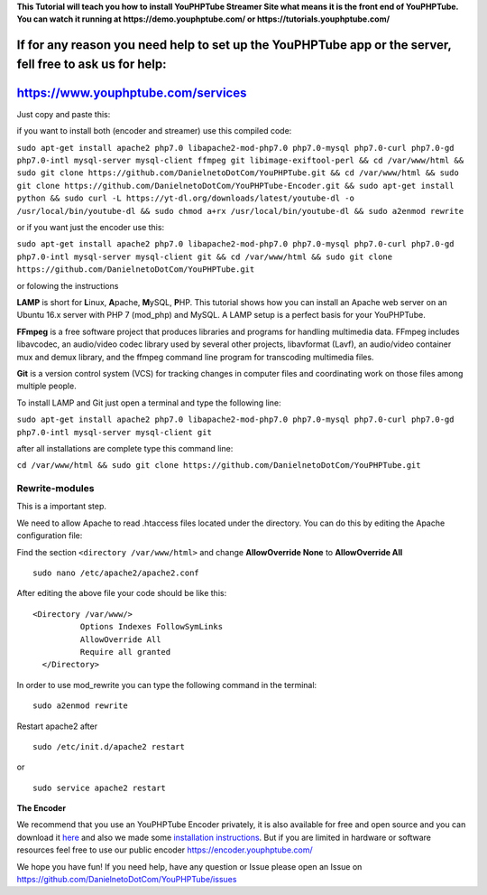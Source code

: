 **This Tutorial will teach you how to install YouPHPTube Streamer Site
what means it is the front end of YouPHPTube. You can watch it running
at https://demo.youphptube.com/ or https://tutorials.youphptube.com/**

If for any reason you need help to set up the YouPHPTube app or the server, fell free to ask us for help:
~~~~~~~~~~~~~~~~~~~~~~~~~~~~~~~~~~~~~~~~~~~~~~~~~~~~~~~~~~~~~~~~~~~~~~~~~~~~~~~~~~~~~~~~~~~~~~~~~~~~~~~~~

https://www.youphptube.com/services
~~~~~~~~~~~~~~~~~~~~~~~~~~~~~~~~~~~

Just copy and paste this:

if you want to install both (encoder and streamer) use this compiled
code:

``sudo apt-get install apache2 php7.0 libapache2-mod-php7.0 php7.0-mysql php7.0-curl php7.0-gd php7.0-intl mysql-server mysql-client ffmpeg git libimage-exiftool-perl && cd /var/www/html && sudo git clone https://github.com/DanielnetoDotCom/YouPHPTube.git && cd /var/www/html && sudo git clone https://github.com/DanielnetoDotCom/YouPHPTube-Encoder.git && sudo apt-get install python && sudo curl -L https://yt-dl.org/downloads/latest/youtube-dl -o /usr/local/bin/youtube-dl && sudo chmod a+rx /usr/local/bin/youtube-dl && sudo a2enmod rewrite``

or if you want just the encoder use this:

``sudo apt-get install apache2 php7.0 libapache2-mod-php7.0 php7.0-mysql php7.0-curl php7.0-gd php7.0-intl mysql-server mysql-client git && cd /var/www/html && sudo git clone https://github.com/DanielnetoDotCom/YouPHPTube.git``

or folowing the instructions

**LAMP** is short for **L**\ inux, **A**\ pache, **M**\ ySQL, **P**\ HP.
This tutorial shows how you can install an Apache web server on an
Ubuntu 16.x server with PHP 7 (mod\_php) and MySQL. A LAMP setup is a
perfect basis for your YouPHPTube.

**FFmpeg** is a free software project that produces libraries and
programs for handling multimedia data. FFmpeg includes libavcodec, an
audio/video codec library used by several other projects, libavformat
(Lavf), an audio/video container mux and demux library, and the ffmpeg
command line program for transcoding multimedia files.

**Git** is a version control system (VCS) for tracking changes in
computer files and coordinating work on those files among multiple
people.

To install LAMP and Git just open a terminal and type the following
line:

``sudo apt-get install apache2 php7.0 libapache2-mod-php7.0 php7.0-mysql php7.0-curl php7.0-gd php7.0-intl mysql-server mysql-client git``

after all installations are complete type this command line:

``cd /var/www/html && sudo git clone https://github.com/DanielnetoDotCom/YouPHPTube.git``

Rewrite-modules
'''''''''''''''

This is a important step.

We need to allow Apache to read .htaccess files located under the
directory. You can do this by editing the Apache configuration file:

Find the section ``<directory /var/www/html>`` and change
**AllowOverride None** to **AllowOverride All**

::

    sudo nano /etc/apache2/apache2.conf

After editing the above file your code should be like this:

::

    <Directory /var/www/>
              Options Indexes FollowSymLinks
              AllowOverride All
              Require all granted
      </Directory>

In order to use mod\_rewrite you can type the following command in the
terminal:

::

    sudo a2enmod rewrite

Restart apache2 after

::

    sudo /etc/init.d/apache2 restart

or

::

    sudo service apache2 restart

**The Encoder**

We recommend that you use an YouPHPTube Encoder privately, it is also
available for free and open source and you can download it
`here <https://github.com/DanielnetoDotCom/YouPHPTube-Encoder>`__ and
also we made some `installation
instructions <https://github.com/DanielnetoDotCom/YouPHPTube-Encoder/wiki/How-to-install-LAMP,--FFMPEG-and-Git-on-a-fresh-Ubuntu-16.x---For-YouPHPTube-Encoder>`__.
But if you are limited in hardware or software resources feel free to
use our public encoder https://encoder.youphptube.com/

We hope you have fun! If you need help, have any question or Issue
please open an Issue on
https://github.com/DanielnetoDotCom/YouPHPTube/issues
